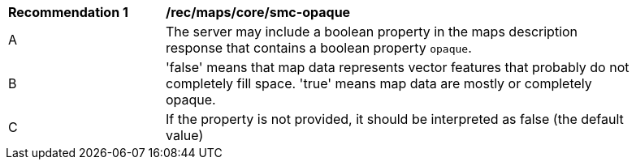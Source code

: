 [[rec_maps_core-smc-opaque]]
[width="90%",cols="2,6a"]
|===
^|*Recommendation {counter:rec-id}* |*/rec/maps/core/smc-opaque*
^|A |The server may include a boolean property in the maps description response that contains a boolean property `opaque`.
^|B | 'false' means that map data represents vector features that probably do not
completely fill space. 'true' means map data are mostly or completely opaque.
^|C | If the property is not provided, it should be interpreted as false (the default value)
|===
